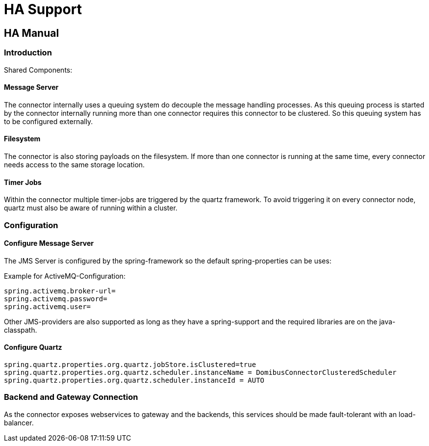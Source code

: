 :description: HA Support
:library: Asciidoctor
:stylesheet: asciidoc.css
:imgdir: ../resources/images/
:imagesdir: ../{imgdir}

= HA Support

== HA Manual

=== Introduction

Shared Components:

==== Message Server

The connector internally uses a queuing system do decouple the message handling processes. As this queuing process
is started by the connector internally running more than one connector requires this connector to be clustered.
So this queuing system has to be configured externally.

==== Filesystem

The connector is also storing payloads on the filesystem. If more than one connector is running at the same time,
every connector needs access to the same storage location.

==== Timer Jobs

Within the connector multiple timer-jobs are triggered by the quartz framework. To avoid triggering it
on every connector node, quartz must also be aware of running within a cluster.

=== Configuration


==== Configure Message Server

The JMS Server is configured by the spring-framework so the default spring-properties can be uses:

Example for ActiveMQ-Configuration:
----
spring.activemq.broker-url=
spring.activemq.password=
spring.activemq.user=
----

Other JMS-providers are also supported as long as they have a spring-support and the required libraries
are on the java-classpath.

==== Configure Quartz

----
spring.quartz.properties.org.quartz.jobStore.isClustered=true
spring.quartz.properties.org.quartz.scheduler.instanceName = DomibusConnectorClusteredScheduler
spring.quartz.properties.org.quartz.scheduler.instanceId = AUTO
----


=== Backend and Gateway Connection

As the connector exposes webservices to gateway and the backends, this
services should be made fault-tolerant with an load-balancer.


